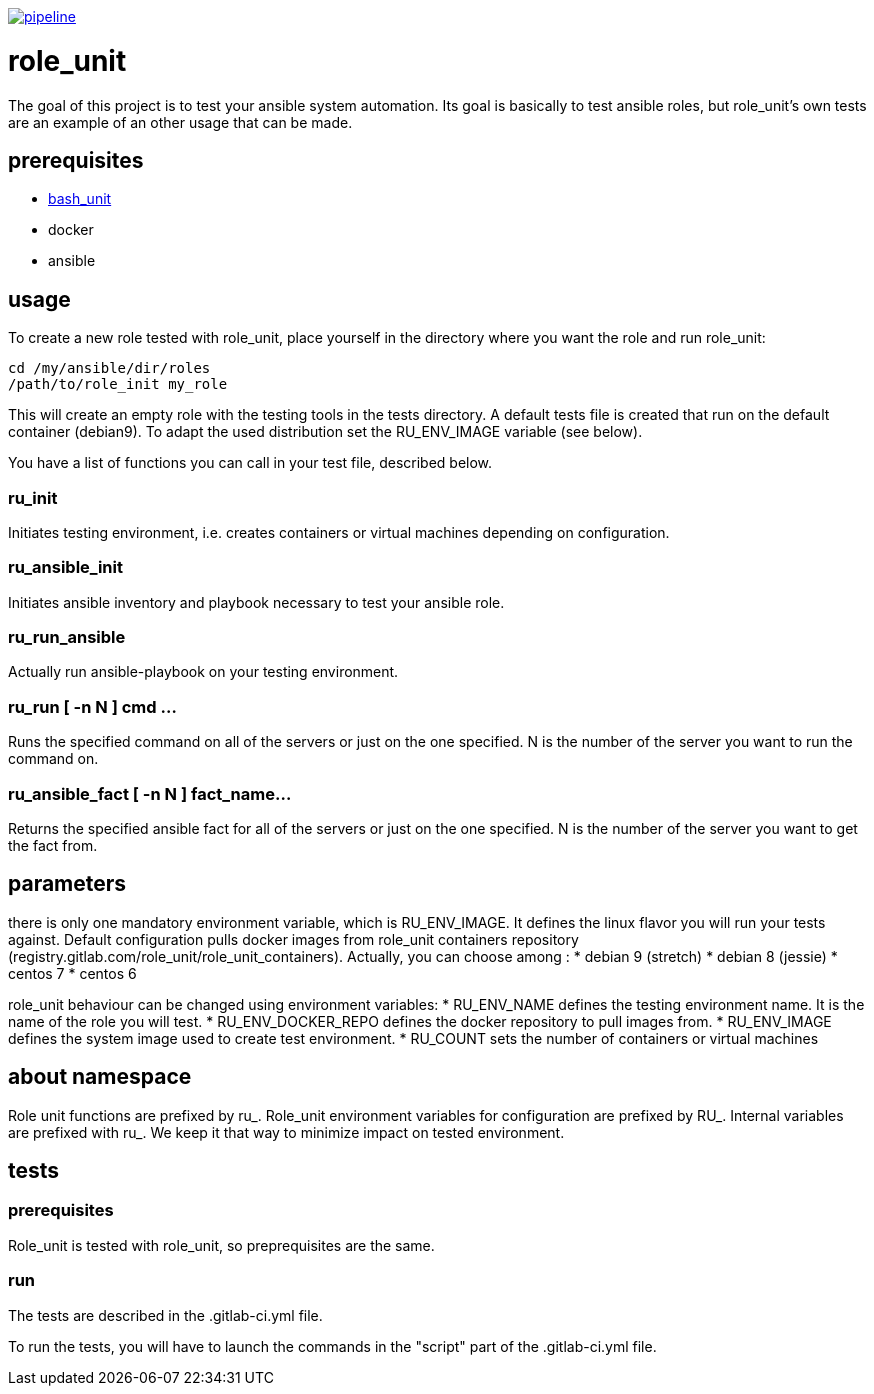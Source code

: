 image:https://gitlab.com/role_unit/role_unit/badges/master/pipeline.svg[link="https://gitlab.com/role_unit/role_unit/commits/master",title="pipeline status"]

= role_unit

The goal of this project is to test your ansible system automation. Its goal is basically to test ansible roles, but role_unit's own tests are an example of an other usage that can be made.

== prerequisites

* https://github.com/pgrange/bash_unit[bash_unit]
* docker
* ansible

== usage

To create a new role tested with role_unit, place yourself in the directory where you want the role and run role_unit:

----
cd /my/ansible/dir/roles
/path/to/role_init my_role
----

This will create an empty role with the testing tools in the tests directory. A default tests file is created that run on the default container (debian9). To adapt the used distribution set the RU_ENV_IMAGE variable (see below).

You have a list of functions you can call in your test file, described below.

=== ru_init

Initiates testing environment, i.e. creates containers or virtual machines depending on configuration.

=== ru_ansible_init

Initiates ansible inventory and playbook necessary to test your ansible role.

=== ru_run_ansible

Actually run ansible-playbook on your testing environment.

=== ru_run [ -n N ] cmd ...

Runs the specified command on all of the servers or just on the one specified. N is the number of the server you want to run the command on.

=== ru_ansible_fact [ -n N ] fact_name...

Returns the specified ansible fact for all of the servers or just on the one specified. N is the number of the server you want to get the fact from.

== parameters

there is only one mandatory environment variable, which is RU_ENV_IMAGE. It defines the linux flavor you will run your tests against. Default configuration pulls docker images from role_unit containers repository (registry.gitlab.com/role_unit/role_unit_containers). Actually, you can choose among :
* debian 9 (stretch)
* debian 8 (jessie)
* centos 7
* centos 6

role_unit behaviour can be changed using environment variables:
* RU_ENV_NAME defines the testing environment name. It is the name of the role you will test.
* RU_ENV_DOCKER_REPO defines the docker repository to pull images from.
* RU_ENV_IMAGE defines the system image used to create test environment.
* RU_COUNT sets the number of containers or virtual machines

== about namespace

Role unit functions are prefixed by ru_. Role_unit environment variables for configuration are prefixed by RU_. Internal variables are prefixed with ru_. We keep it that way to minimize impact on tested environment.

== tests

=== prerequisites

Role_unit is tested with role_unit, so preprequisites are the same.

=== run

The tests are described in the .gitlab-ci.yml file.

To run the tests, you will have to launch the commands in the "script" part of the .gitlab-ci.yml file.
